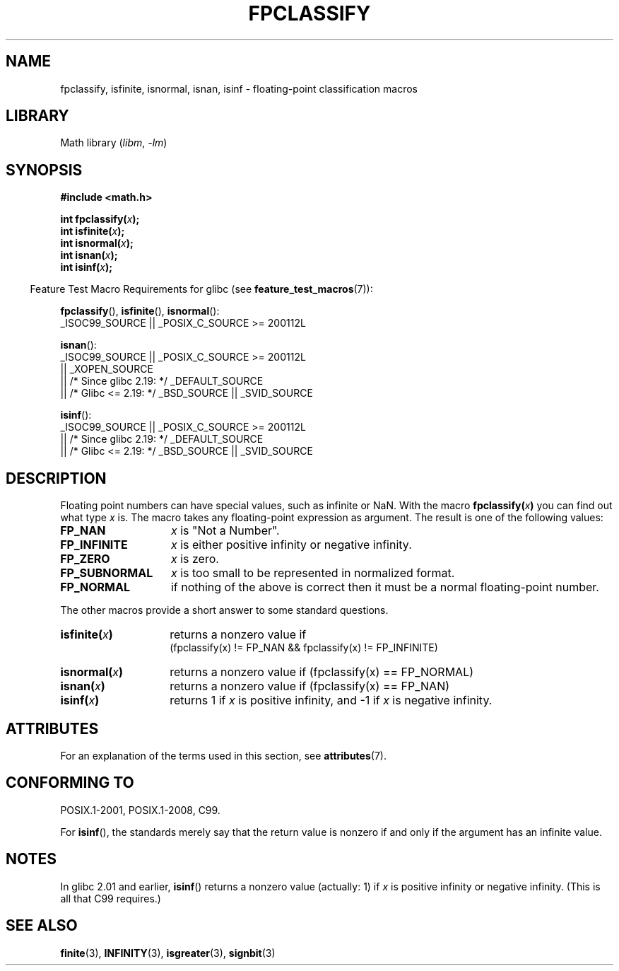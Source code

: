 .\" Copyright 2002 Walter Harms (walter.harms@informatik.uni-oldenburg.de)
.\"
.\" SPDX-License-Identifier: GPL-1.0-or-later
.\"
.\" This was done with the help of the glibc manual.
.\"
.\" 2004-10-31, aeb, corrected
.TH FPCLASSIFY 3 2021-03-22 GNU "Linux Programmer's Manual"
.SH NAME
fpclassify, isfinite, isnormal, isnan, isinf \- floating-point
classification macros
.SH LIBRARY
Math library
.RI ( libm ", " \-lm )
.SH SYNOPSIS
.nf
.B #include <math.h>
.PP
.BI "int fpclassify(" x );
.BI "int isfinite(" x );
.BI "int isnormal(" x );
.BI "int isnan(" x );
.BI "int isinf(" x );
.fi
.PP
.RS -4
Feature Test Macro Requirements for glibc (see
.BR feature_test_macros (7)):
.RE
.PP
.\" I haven't fully grokked the source to determine the FTM requirements;
.\" in part, the following has been tested by experiment.
.BR fpclassify (),
.BR isfinite (),
.BR isnormal ():
.nf
    _ISOC99_SOURCE || _POSIX_C_SOURCE >= 200112L
.fi
.PP
.BR isnan ():
.nf
    _ISOC99_SOURCE || _POSIX_C_SOURCE >= 200112L
        || _XOPEN_SOURCE
        || /* Since glibc 2.19: */ _DEFAULT_SOURCE
        || /* Glibc <= 2.19: */ _BSD_SOURCE || _SVID_SOURCE
.fi
.PP
.BR isinf ():
.nf
    _ISOC99_SOURCE || _POSIX_C_SOURCE >= 200112L
        || /* Since glibc 2.19: */ _DEFAULT_SOURCE
        || /* Glibc <= 2.19: */ _BSD_SOURCE || _SVID_SOURCE
.fi
.SH DESCRIPTION
Floating point numbers can have special values, such as
infinite or NaN.
With the macro
.BI fpclassify( x )
you can find out what type
.I x
is.
The macro takes any floating-point expression as argument.
The result is one of the following values:
.TP 14
.B FP_NAN
.I x
is "Not a Number".
.TP
.B FP_INFINITE
.I x
is either positive infinity or negative infinity.
.TP
.B FP_ZERO
.I x
is zero.
.TP
.B FP_SUBNORMAL
.I x
is too small to be represented in normalized format.
.TP
.B FP_NORMAL
if nothing of the above is correct then it must be a
normal floating-point number.
.PP
The other macros provide a short answer to some standard questions.
.TP 14
.BI isfinite( x )
returns a nonzero value if
.br
(fpclassify(x) != FP_NAN && fpclassify(x) != FP_INFINITE)
.TP
.BI isnormal( x )
returns a nonzero value if
(fpclassify(x) == FP_NORMAL)
.TP
.BI isnan( x )
returns a nonzero value if
(fpclassify(x) == FP_NAN)
.TP
.BI isinf( x )
returns 1 if
.I x
is positive infinity, and \-1 if
.I x
is negative infinity.
.SH ATTRIBUTES
For an explanation of the terms used in this section, see
.BR attributes (7).
.ad l
.nh
.TS
allbox;
lbx lb lb
l l l.
Interface	Attribute	Value
T{
.BR fpclassify (),
.BR isfinite (),
.BR isnormal (),
.BR isnan (),
.BR isinf ()
T}	Thread safety	MT-Safe
.TE
.hy
.ad
.sp 1
.SH CONFORMING TO
POSIX.1-2001, POSIX.1-2008, C99.
.PP
For
.BR isinf (),
the standards merely say that the return value is nonzero
if and only if the argument has an infinite value.
.SH NOTES
In glibc 2.01 and earlier,
.BR isinf ()
returns a nonzero value (actually: 1) if
.I x
is positive infinity or negative infinity.
(This is all that C99 requires.)
.SH SEE ALSO
.BR finite (3),
.BR INFINITY (3),
.BR isgreater (3),
.BR signbit (3)
